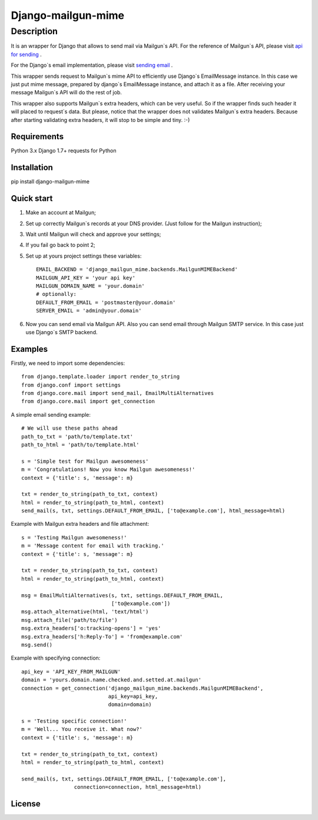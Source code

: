 ===================
Django-mailgun-mime
===================

Description
___________
It is an wrapper for Django that allows to send mail via Mailgun`s API.
For the reference of Mailgun`s API, please visit `api for sending <https://documentation.mailgun.com/api-sending.html#sending>`_ .

For the Django`s email implementation, please visit `sending email <https://docs.djangoproject.com/en/1.8/topics/email/>`_ .

This wrapper sends request to Mailgun`s mime API
to efficiently use Django`s EmailMessage instance.
In this case we just put mime message,
prepared by django`s EmailMessage instance,
and attach it as a file.
After receiving your message Mailgun`s API will do the rest of job.

This wrapper also supports Mailgun`s extra headers,
which can be very useful.
So if the wrapper finds such header it will placed to request`s data.
But please, notice that the wrapper
does not validates Mailgun`s extra headers.
Because after starting validating extra headers,
it will stop to be simple and tiny. :-)


Requirements
------------
Python 3.x
Django 1.7+
requests for Python

Installation
------------

pip install django-mailgun-mime

Quick start
-----------
1. Make an account at Mailgun;
2. Set up correctly Mailgun`s records at your DNS provider. (Just follow for the Mailgun instruction);
3. Wait until Mailgun will check and approve your settings;
4. If you fail go back to point 2;
5. Set up at yours project settings these variables::

    EMAIL_BACKEND = 'django_mailgun_mime.backends.MailgunMIMEBackend'
    MAILGUN_API_KEY = 'your api key'
    MAILGUN_DOMAIN_NAME = 'your.domain'
    # optionally:
    DEFAULT_FROM_EMAIL = 'postmaster@your.domain'
    SERVER_EMAIL = 'admin@your.domain'
6. Now you can send email via Mailgun API. Also you can send email through Mailgun SMTP service. In this case just use Django`s SMTP backend.

Examples
--------
Firstly, we need to import some dependencies::

    from django.template.loader import render_to_string
    from django.conf import settings
    from django.core.mail import send_mail, EmailMultiAlternatives
    from django.core.mail import get_connection
A simple email sending example::

    # We will use these paths ahead
    path_to_txt = 'path/to/template.txt'
    path_to_html = 'path/to/template.html'

    s = 'Simple test for Mailgun awesomeness'
    m = 'Congratulations! Now you know Mailgun awesomeness!'
    context = {'title': s, 'message': m}

    txt = render_to_string(path_to_txt, context)
    html = render_to_string(path_to_html, context)
    send_mail(s, txt, settings.DEFAULT_FROM_EMAIL, ['to@example.com'], html_message=html)
Example with Mailgun extra headers and file attachment::

    s = 'Testing Mailgun awesomeness!'
    m = 'Message content for email with tracking.'
    context = {'title': s, 'message': m}

    txt = render_to_string(path_to_txt, context)
    html = render_to_string(path_to_html, context)

    msg = EmailMultiAlternatives(s, txt, settings.DEFAULT_FROM_EMAIL,
                                 ['to@example.com'])
    msg.attach_alternative(html, 'text/html')
    msg.attach_file('path/to/file')
    msg.extra_headers['o:tracking-opens'] = 'yes'
    msg.extra_headers['h:Reply-To'] = 'from@example.com'
    msg.send()
Example with specifying connection::

    api_key = 'API_KEY_FROM_MAILGUN'
    domain = 'yours.domain.name.checked.and.setted.at.mailgun'
    connection = get_connection('django_mailgun_mime.backends.MailgunMIMEBackend',
                                api_key=api_key,
                                domain=domain)

    s = 'Testing specific connection!'
    m = 'Well... You receive it. What now?'
    context = {'title': s, 'message': m}

    txt = render_to_string(path_to_txt, context)
    html = render_to_string(path_to_html, context)

    send_mail(s, txt, settings.DEFAULT_FROM_EMAIL, ['to@example.com'],
                     connection=connection, html_message=html)

License
-------

|ImLink|_

.. |ImLink| image:: https://i.creativecommons.org/l/by-sa/4.0/88x31.png
.. _ImLink: http://creativecommons.org/licenses/by-sa/4.0/

